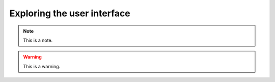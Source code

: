 .. _exploringtheui:
.. role:: raw-html-m2r(raw)
   :format: html

Exploring the user interface
==================================

.. note:: This is a note.

.. warning:: This is a warning.

